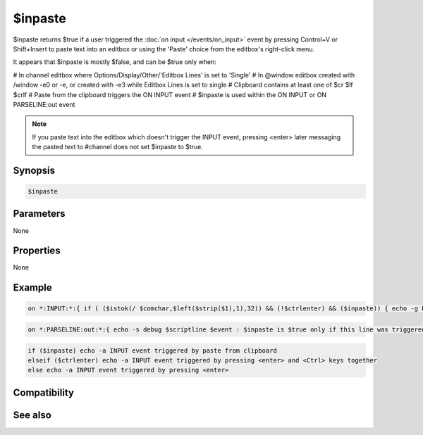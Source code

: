$inpaste
========

$inpaste returns $true if a user triggered the :doc:`on input </events/on_input>` event by pressing Control+V or Shift+Insert to paste text into an editbox or using the 'Paste' choice from the editbox's right-click menu.

It appears that $inpaste is mostly $false, and can be $true only when:

# In channel editbox where Options/Display/Other/'Editbox Lines' is set to 'Single'
# In @window editbox created with /window -e0 or -e, or created with -e3 while Editbox Lines is set to single
# Clipboard contains at least one of $cr $lf $crlf
# Paste from the clipboard triggers the ON INPUT event
# $inpaste is used within the ON INPUT or ON PARSELINE:out event

.. note:: If you paste text into the editbox which doesn't trigger the INPUT event, pressing <enter> later messaging the pasted text to #channel does not set $inpaste to $true.

Synopsis
--------

.. code:: text

    $inpaste

Parameters
----------

None

Properties
----------

None

Example
-------

.. code:: text

    on *:INPUT:*:{ if ( ($istok(/ $comchar,$left($strip($1),1),32)) && (!$ctrlenter) && ($inpaste)) { echo -g Preventing this pasted /command from being executed: $1- | halt } }

.. code:: text

    on *:PARSELINE:out:*:{ echo -s debug $scriptline $event : $inpaste is $true only if this line was triggered by pasting from the clipboard : $parseline }

.. code:: text

    if ($inpaste) echo -a INPUT event triggered by paste from clipboard
    elseif ($ctrlenter) echo -a INPUT event triggered by pressing <enter> and <Ctrl> keys together
    else echo -a INPUT event triggered by pressing <enter>

Compatibility
-------------

.. compatibility:: 5.8

See also
--------

.. hlist::
    :columns: 4

    * :doc:`on input </events/on_input>`
    * :doc:`on parseline </events/on_parseline>`
    * :doc:`$ctrlenter </identifiers/ctrlenter>`
    * :doc:`$comchar </identifiers/comchar>`
